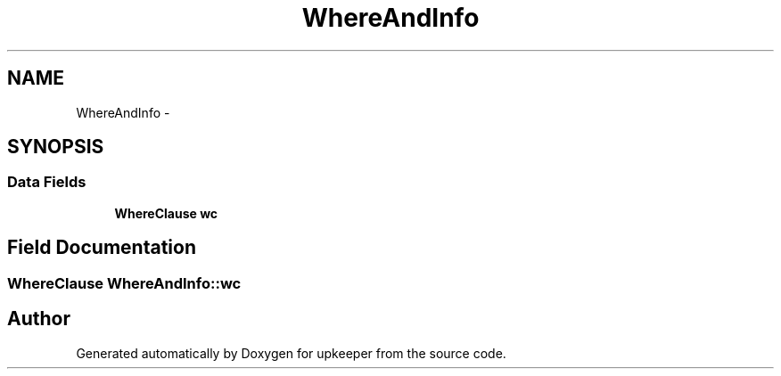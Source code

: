 .TH "WhereAndInfo" 3 "20 Jul 2011" "Version 1" "upkeeper" \" -*- nroff -*-
.ad l
.nh
.SH NAME
WhereAndInfo \- 
.SH SYNOPSIS
.br
.PP
.SS "Data Fields"

.in +1c
.ti -1c
.RI "\fBWhereClause\fP \fBwc\fP"
.br
.in -1c
.SH "Field Documentation"
.PP 
.SS "\fBWhereClause\fP \fBWhereAndInfo::wc\fP"
.PP


.SH "Author"
.PP 
Generated automatically by Doxygen for upkeeper from the source code.

